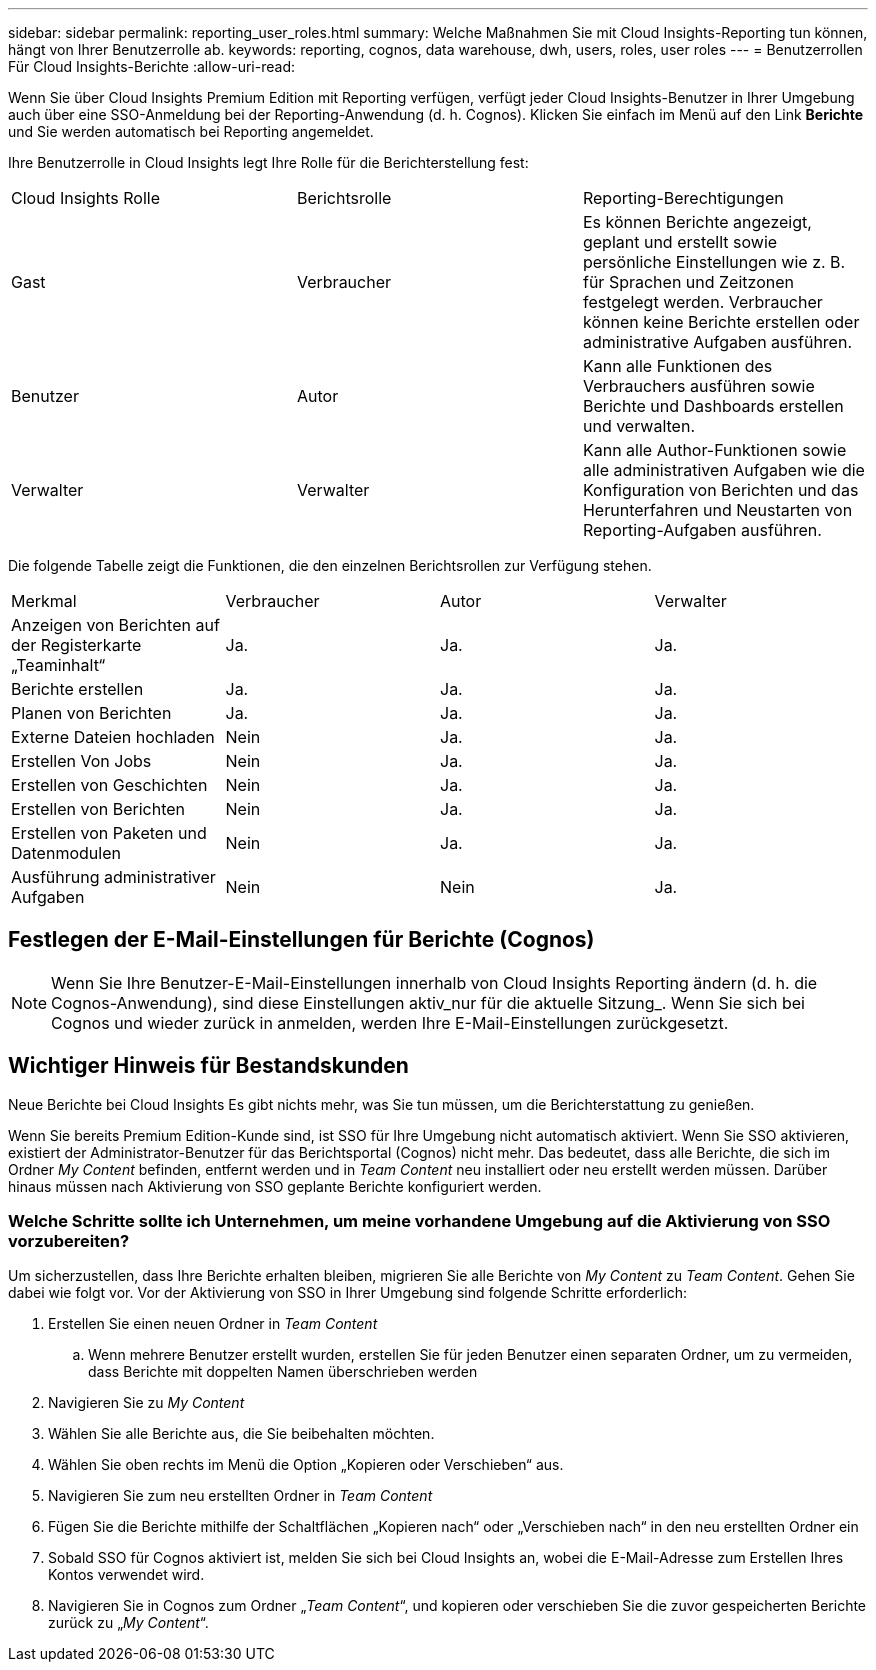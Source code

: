 ---
sidebar: sidebar 
permalink: reporting_user_roles.html 
summary: Welche Maßnahmen Sie mit Cloud Insights-Reporting tun können, hängt von Ihrer Benutzerrolle ab. 
keywords: reporting, cognos, data warehouse, dwh, users, roles, user roles 
---
= Benutzerrollen Für Cloud Insights-Berichte
:allow-uri-read: 


[role="lead"]
Wenn Sie über Cloud Insights Premium Edition mit Reporting verfügen, verfügt jeder Cloud Insights-Benutzer in Ihrer Umgebung auch über eine SSO-Anmeldung bei der Reporting-Anwendung (d. h. Cognos). Klicken Sie einfach im Menü auf den Link *Berichte* und Sie werden automatisch bei Reporting angemeldet.

Ihre Benutzerrolle in Cloud Insights legt Ihre Rolle für die Berichterstellung fest:

|===


| Cloud Insights Rolle | Berichtsrolle | Reporting-Berechtigungen 


| Gast | Verbraucher | Es können Berichte angezeigt, geplant und erstellt sowie persönliche Einstellungen wie z. B. für Sprachen und Zeitzonen festgelegt werden. Verbraucher können keine Berichte erstellen oder administrative Aufgaben ausführen. 


| Benutzer | Autor | Kann alle Funktionen des Verbrauchers ausführen sowie Berichte und Dashboards erstellen und verwalten. 


| Verwalter | Verwalter | Kann alle Author-Funktionen sowie alle administrativen Aufgaben wie die Konfiguration von Berichten und das Herunterfahren und Neustarten von Reporting-Aufgaben ausführen. 
|===
Die folgende Tabelle zeigt die Funktionen, die den einzelnen Berichtsrollen zur Verfügung stehen.

|===


| Merkmal | Verbraucher | Autor | Verwalter 


| Anzeigen von Berichten auf der Registerkarte „Teaminhalt“ | Ja. | Ja. | Ja. 


| Berichte erstellen | Ja. | Ja. | Ja. 


| Planen von Berichten | Ja. | Ja. | Ja. 


| Externe Dateien hochladen | Nein | Ja. | Ja. 


| Erstellen Von Jobs | Nein | Ja. | Ja. 


| Erstellen von Geschichten | Nein | Ja. | Ja. 


| Erstellen von Berichten | Nein | Ja. | Ja. 


| Erstellen von Paketen und Datenmodulen | Nein | Ja. | Ja. 


| Ausführung administrativer Aufgaben | Nein | Nein | Ja. 
|===


== Festlegen der E-Mail-Einstellungen für Berichte (Cognos)


NOTE: Wenn Sie Ihre Benutzer-E-Mail-Einstellungen innerhalb von Cloud Insights Reporting ändern (d. h. die Cognos-Anwendung), sind diese Einstellungen aktiv_nur für die aktuelle Sitzung_. Wenn Sie sich bei Cognos und wieder zurück in anmelden, werden Ihre E-Mail-Einstellungen zurückgesetzt.



== Wichtiger Hinweis für Bestandskunden

Neue Berichte bei Cloud Insights Es gibt nichts mehr, was Sie tun müssen, um die Berichterstattung zu genießen.

Wenn Sie bereits Premium Edition-Kunde sind, ist SSO für Ihre Umgebung nicht automatisch aktiviert. Wenn Sie SSO aktivieren, existiert der Administrator-Benutzer für das Berichtsportal (Cognos) nicht mehr. Das bedeutet, dass alle Berichte, die sich im Ordner _My Content_ befinden, entfernt werden und in _Team Content_ neu installiert oder neu erstellt werden müssen. Darüber hinaus müssen nach Aktivierung von SSO geplante Berichte konfiguriert werden.



=== Welche Schritte sollte ich Unternehmen, um meine vorhandene Umgebung auf die Aktivierung von SSO vorzubereiten?

Um sicherzustellen, dass Ihre Berichte erhalten bleiben, migrieren Sie alle Berichte von _My Content_ zu _Team Content_. Gehen Sie dabei wie folgt vor. Vor der Aktivierung von SSO in Ihrer Umgebung sind folgende Schritte erforderlich:

. Erstellen Sie einen neuen Ordner in _Team Content_
+
.. Wenn mehrere Benutzer erstellt wurden, erstellen Sie für jeden Benutzer einen separaten Ordner, um zu vermeiden, dass Berichte mit doppelten Namen überschrieben werden


. Navigieren Sie zu _My Content_
. Wählen Sie alle Berichte aus, die Sie beibehalten möchten.
. Wählen Sie oben rechts im Menü die Option „Kopieren oder Verschieben“ aus.
. Navigieren Sie zum neu erstellten Ordner in _Team Content_
. Fügen Sie die Berichte mithilfe der Schaltflächen „Kopieren nach“ oder „Verschieben nach“ in den neu erstellten Ordner ein
. Sobald SSO für Cognos aktiviert ist, melden Sie sich bei Cloud Insights an, wobei die E-Mail-Adresse zum Erstellen Ihres Kontos verwendet wird.
. Navigieren Sie in Cognos zum Ordner „_Team Content_“, und kopieren oder verschieben Sie die zuvor gespeicherten Berichte zurück zu „_My Content_“.

